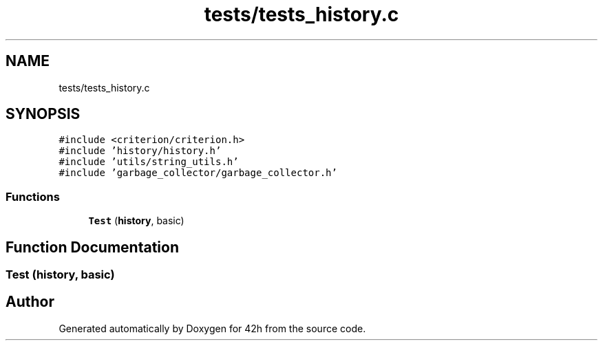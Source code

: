 .TH "tests/tests_history.c" 3 "Mon May 25 2020" "Version v0.1" "42h" \" -*- nroff -*-
.ad l
.nh
.SH NAME
tests/tests_history.c
.SH SYNOPSIS
.br
.PP
\fC#include <criterion/criterion\&.h>\fP
.br
\fC#include 'history/history\&.h'\fP
.br
\fC#include 'utils/string_utils\&.h'\fP
.br
\fC#include 'garbage_collector/garbage_collector\&.h'\fP
.br

.SS "Functions"

.in +1c
.ti -1c
.RI "\fBTest\fP (\fBhistory\fP, basic)"
.br
.in -1c
.SH "Function Documentation"
.PP 
.SS "Test (\fBhistory\fP, basic)"

.SH "Author"
.PP 
Generated automatically by Doxygen for 42h from the source code\&.
